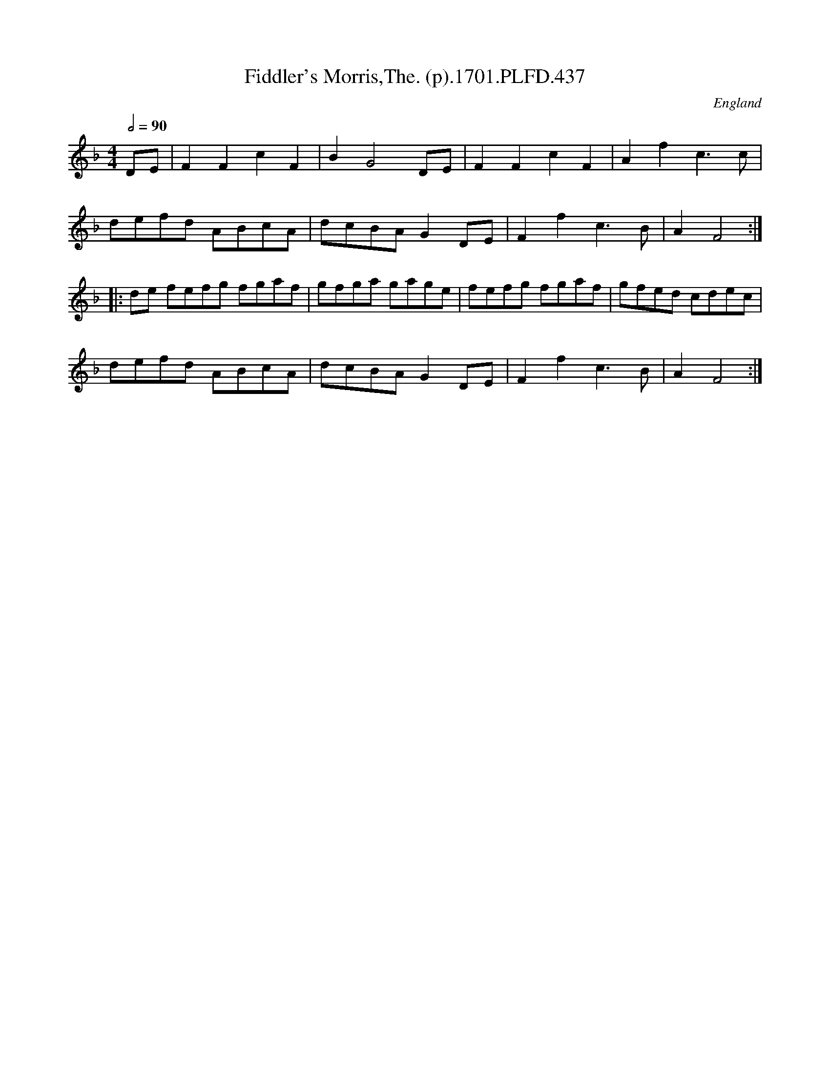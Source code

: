 X:437
T:Fiddler's Morris,The. (p).1701.PLFD.437
M:4/4
L:1/8
Q:1/2=90
S:Playford, Dancing Master,11th Ed.,1701.
O:England
Z:Chris Partington.
K:F
DE|F2F2c2F2|B2G4DE|F2F2c2F2|A2f2c3c|
defd ABcA|dcBAG2DE|F2f2c3B|A2F4:|
|:de fefg fgaf|gfga gage|fefg fgaf|gfed cdec|
defd ABcA|dcBAG2DE|F2f2c3B|A2F4:|
